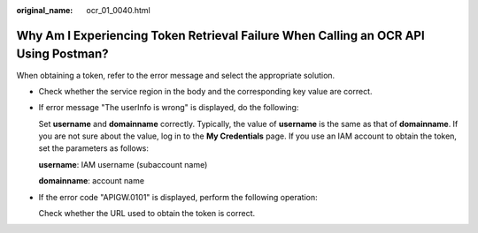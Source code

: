 :original_name: ocr_01_0040.html

.. _ocr_01_0040:

Why Am I Experiencing Token Retrieval Failure When Calling an OCR API Using Postman?
====================================================================================

When obtaining a token, refer to the error message and select the appropriate solution.

-  Check whether the service region in the body and the corresponding key value are correct.

-  If error message "The userInfo is wrong" is displayed, do the following:

   Set **username** and **domainname** correctly. Typically, the value of **username** is the same as that of **domainname**. If you are not sure about the value, log in to the **My Credentials** page. If you use an IAM account to obtain the token, set the parameters as follows:

   **username**: IAM username (subaccount name)

   **domainname**: account name

-  If the error code "APIGW.0101" is displayed, perform the following operation:

   Check whether the URL used to obtain the token is correct.
